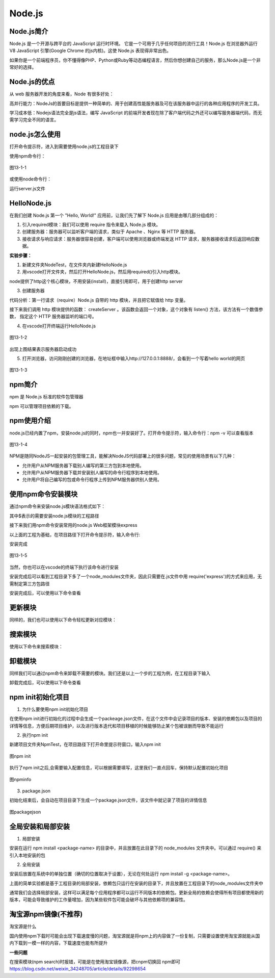 
Node.js
=======================

Node.js简介
~~~~~~~~~~~~~~~~~~~~~~~~

Node.js 是一个开源与跨平台的 JavaScript 运行时环境。 它是一个可用于几乎任何项目的流行工具！Node.js 在浏览器外运行 V8 JavaScript 引擎(Google Chrome 的js内核)。这使 Node.js 表现得非常出色。

如果你是一个前端程序员，你不懂得像PHP、Python或Ruby等动态编程语言，然后你想创建自己的服务，那么Node.js是一个非常好的选择。

Node.js的优点
~~~~~~~~~~~~~~~~~~~~~~~~~~~~

从 web 服务器开发的角度来看，Node 有很多好处：

高并行能力：NodeJs的首要目标是提供一种简单的、用于创建高性能服务器及可在该服务器中运行的各种应用程序的开发工具。

学习成本低：Nodejs语法完全是js语法，编写 JavaScript 的前端开发者现在除了客户端代码之外还可以编写服务器端代码，而无需学习完全不同的语言。

node.js怎么使用
~~~~~~~~~~~~~~~~~~~~~~~~~~

打开命令提示符，进入到需要使用node.js的工程目录下

使用npm命令行：

.. code-block::
    :linenos:
    
    npm install express


.. figure:: media/Nodejs的使用/13-1-1.png
    :alt: error
    :align: center

    图13-1-1

或使用node命令行：

.. code-block::
    :linenos:
    
    node server.js

运行server.js文件

HelloNode.js
~~~~~~~~~~~~~~~~~~~~~~~~~~

在我们创建 Node.js 第一个 "Hello, World!" 应用前，让我们先了解下 Node.js 应用是由哪几部分组成的：

1. 引入required模块：我们可以使用 require 指令来载入 Node.js 模块。

2. 创建服务器：服务器可以监听客户端的请求，类似于 Apache 、Nginx 等 HTTP 服务器。

3. 接收请求与响应请求：服务器很容易创建，客户端可以使用浏览器或终端发送 HTTP 请求，服务器接收请求后返回响应数据。

**实验步骤：**

1. 新建文件夹NodeTest，在文件夹内新建HelloNode.js

2. 用vscode打开文件夹，然后打开HelloNode.js，然后用required()引入http模块。

.. code-block:: js
    :linenos:

    var http = require('http');  //请求（require）Node.js 自带的 http 模块，并将实例化的 HTTP 赋值给变量 http。

node提供了http这个核心模块，不用安装(install)，直接引用即可，用于创建http server

3. 创建服务器

代码分析：第一行请求（require）Node.js 自带的 http 模块，并且把它赋值给 http 变量。

接下来我们调用 http 模块提供的函数： createServer 。该函数会返回一个对象，这个对象有 listen() 方法，该方法有一个数值参数， 指定这个 HTTP 服务器监听的端口号。

.. code-block:: js
    :linenos:

    var http = require('http');  //请求（require）Node.js 自带的 http 模块，并将实例化的 HTTP 赋值给变量 http。

    //使用 http.createServer() 方法创建服务器, 并使用 listen 方法绑定 8888 端口, 函数通过 request, response 参数来接收和响应数据。
    http.createServer((request, response) => {  
    
        //函数通过 request, response 参数来接收和响应数据。
        
        // 发送 HTTP 头部 
        // HTTP 状态值: 200 : OK
        // 内容类型: text/plain
        response.writeHead(200, {'Content-Type': 'text/plain'});
    
        // 发送响应数据 "Hello World"
        response.end('Hello World\n');
    }).listen(8888);
    
    // 终端打印如下信息
    console.log('Server running at http://127.0.0.1:8888/');


4. 在vscode打开终端运行HelloNode.js 

.. figure:: media/Nodejs的使用/13-1-2.png
    :alt: error
    :align: center

    图13-1-2

出现上图结果表示服务器启动成功

5. 打开浏览器，访问刚刚创建的浏览器，在地址框中输入http://127.0.0.1:8888/，会看到一个写着hello world的网页

.. figure:: media/Nodejs的使用/13-1-3.png
    :alt: error
    :align: center

    图13-1-3

npm简介
~~~~~~~~~~~~~~~~~~~~~

npm 是 Node.js 标准的软件包管理器

npm 可以管理项目依赖的下载。

npm使用介绍
~~~~~~~~~~~~~~~~~~~~~~~~~~~~~

node.js已经内置了npm，安装node.js的同时，npm也一并安装好了。打开命令提示符，输入命令行：npm -v 可以查看版本

.. figure:: media/Nodejs的使用/13-1-4.png
    :alt: error
    :align: center

    图13-1-4

NPM是随同NodeJS一起安装的包管理工具，能解决NodeJS代码部署上的很多问题，常见的使用场景有以下几种：

- 允许用户从NPM服务器下载别人编写的第三方包到本地使用。
- 允许用户从NPM服务器下载并安装别人编写的命令行程序到本地使用。
- 允许用户将自己编写的包或命令行程序上传到NPM服务器供别人使用。


使用npm命令安装模块
~~~~~~~~~~~~~~~~~~~~~~~~~~~~~~~~~~~~~~~~~~~

通过npm命令来安装node.js模块语法格式如下：

.. code-block:: 
    :linenos:

    $ npm install <Module Name>

其中$表示的需要安装node.js模块的工程路径

接下来我们用npm命令安装常用的node.js Web框架模块express

以上面的工程为基础，在项目路径下打开命令提示符，输入命令行:

.. code-block:: 
    :linenos:

    $ npm install express

安装完成

.. figure:: media/Nodejs的使用/13-1-5.png
    :alt: error
    :align: center

    图13-1-5

当然，你也可以在vscode的终端下执行该命令进行安装

安装完成后可以看到工程目录下多了一个node_modules文件夹，因此只需要在.js文件中用 require('express')的方式来应用，无需制定第三方包路径

.. code-block:: 
    :linenos:

    var express = require('express');

安装完成后，可以使用以下命令查看

.. code-block:: 
    :linenos:

    $ npm ls

更新模块
~~~~~~~~~~~~~~~~~~~
    
同样的，我们也可以使用以下命令轻松更新对应模块：
    
.. code-block:: 
    :linenos:
    
    $ npm update express
    
搜索模块
~~~~~~~~~~~~~~~~~~~~~~
    
使用以下命令来搜索模块：
    
.. code-block:: 
    :linenos:
    
    $ npm search express


卸载模块
~~~~~~~~~~~~~~~~~~~~

同样我们可以通过npm命令来卸载不需要的模块。我们还是以上一个步的工程为例，在工程目录下输入

.. code-block:: 
    :linenos:

    $ npm uninstall express

卸载完成后，可以使用以下命令查看

.. code-block:: 
    :linenos:

    $ npm ls

npm init初始化项目
~~~~~~~~~~~~~~~~~~~~~~~~~~~~~~~~

1. 为什么要使用npm init初始化项目

在使用npm init进行初始化的过程中会生成一个packeage.json文件，在这个文件中会记录项目的版本、安装的依赖包以及项目的详情等信息，方便后期项目维护，以及进行版本迭代和项目移植的时候能够防止某个包被误删而导致不能运行

2. 执行npm init

新建项目文件夹NpmTest，在项目路径下打开命里提示符窗口，输入npm init

.. figure:: media/Nodejs的使用/npminit.png
    :alt: error
    :align: center

    图npm init


执行了npm init之后,会需要输入配置信息，可以根据需要填写，这里我们一直点回车，保持默认配置初始化项目

.. figure:: media/Nodejs的使用/npminfo.png
    :alt: error
    :align: center

    图npminfo

.. list-table:: 
     :widths: 15 10 30
     :header-rows: 1

     * - package name
       - version
       - description
       - entry point
       - test command
       - git repository
       - keywirds
       - author
       - license
     * - 项目名
       - 版本号
       - 项目描述
       - 项目的入口文件（用作node服务的js文件）
       - 执行入口文件的命令（默认为node app.js）
       - git的仓库地址（不需要上传则不填写)
       - 项目关键字
       - 作者
       - 发行项目需要的证书
     
3. package.json
   
初始化结束后，会自动在项目目录下生成一个package.json文件，该文件中就记录了项目的详情信息

.. figure:: media/Nodejs的使用/packagejson.png
    :alt: error
    :align: center

    图packagejson


全局安装和局部安装
~~~~~~~~~~~~~~~~~~~~~~~~~~~~~~~~

1. 局部安装 
   
安装在运行 npm install <package-name> 的目录中，并且放置在此目录下的 node_modules 文件夹中。可以通过 require() 来引入本地安装的包

2. 全局安装

安装后放置在系统中的单独位置（确切的位置取决于设置），无论在何处运行 npm install -g <package-name>。

上面的简单实验都是基于工程目录的局部安装，依赖包只运行在安装的目录下，并且放置在工程目录下的node_modules文件夹中

通常我们会选择局部安装，这样可以满足每个应用程序都可以运行不同版本的依赖包。更新全局的依赖会使得所有项目都使用新的版本，可能会导致维护的工作量增加，因为某些软件包可能会破坏与其他依赖项的兼容性。

淘宝源npm镜像(不推荐)
~~~~~~~~~~~~~~~~~~~~~~~~~~~

淘宝源是什么

国内使用npm下载时可能会出现下载速度慢的问题，淘宝源就是将npm上的内容做了一份复制，只需要设置使用淘宝源就能从国内下载到一模一样的内容，下载速度也能有所提升

**一些问题**

在搜索模块(npm search)时报错，可能是在使用淘宝镜像源，把cnpm切换回 npm即可 https://blog.csdn.net/weixin_34248705/article/details/92298654
